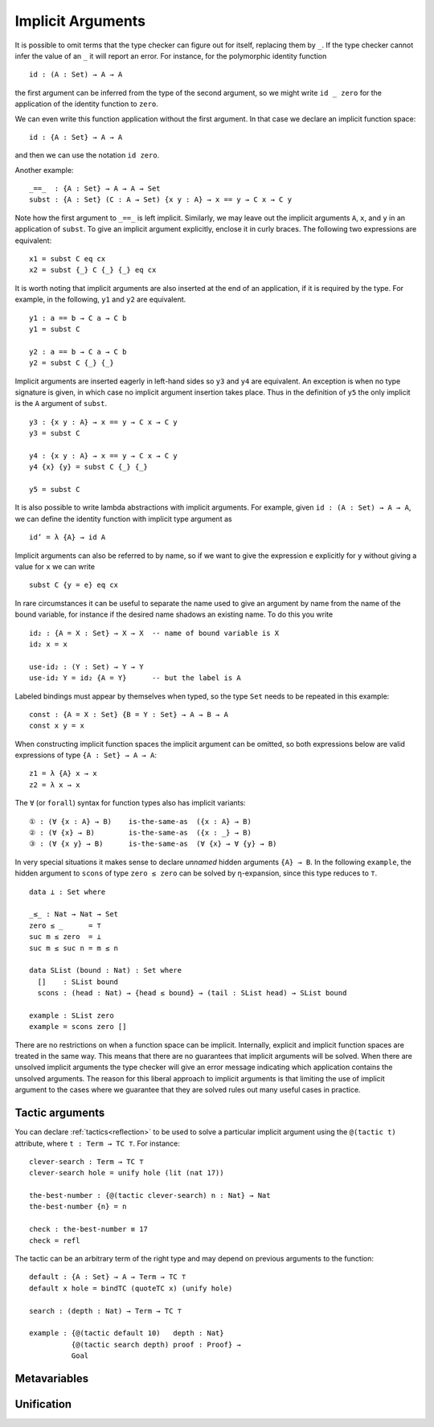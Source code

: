 ..
  ::
  {-# OPTIONS --allow-unsolved-metas #-}
  module language.implicit-arguments (A B : Set) (C : A → Set) where

  open import Agda.Builtin.Equality
  open import Agda.Builtin.Unit using (⊤)
  open import Agda.Builtin.Nat using (Nat; zero; suc)

  _is-the-same-as_ = _≡_


.. _implicit-arguments:

******************
Implicit Arguments
******************

It is possible to omit terms that the type checker can figure out for
itself, replacing them by ``_``.
If the type checker cannot infer the value of an ``_`` it will report
an error.
For instance, for the polymorphic identity function

..
  ::
  module example₁ where
    postulate

::

        id : (A : Set) → A → A

the first argument can be inferred from the type of the second argument,
so we might write ``id _ zero`` for the application of the identity function to ``zero``.

We can even write this function application without the first argument.
In that case we declare an implicit function space:

..
  ::
  module example₂ where
    postulate

::

        id : {A : Set} → A → A

and then we can use the notation ``id zero``.

Another example:

..
  ::
  postulate

::

     _==_  : {A : Set} → A → A → Set
     subst : {A : Set} (C : A → Set) {x y : A} → x == y → C x → C y

Note how the first argument to ``_==_`` is left implicit.
Similarly, we may leave out the implicit arguments ``A``, ``x``, and ``y`` in an
application of ``subst``.
To give an implicit argument explicitly, enclose it in curly braces.
The following two expressions are equivalent:

..
  ::
  module example₄ (x y : A) (eq : x == y) (cx : C x)  where

::

    x1 = subst C eq cx
    x2 = subst {_} C {_} {_} eq cx

..
 ::
    prop-hidden : x1 is-the-same-as x2
    prop-hidden = refl


It is worth noting that implicit arguments are also inserted at the end of an application,
if it is required by the type.
For example, in the following, ``y1`` and ``y2`` are equivalent.

..
  ::
  module example₅ (a b : A ) where

::


    y1 : a == b → C a → C b
    y1 = subst C

    y2 : a == b → C a → C b
    y2 = subst C {_} {_}

..
 ::
    prop-hidden : y1 is-the-same-as y2
    prop-hidden = refl

Implicit arguments are inserted eagerly in left-hand sides so ``y3`` and ``y4``
are equivalent. An exception is when no type signature is given, in which case
no implicit argument insertion takes place. Thus in the definition of ``y5``
the only implicit is the ``A`` argument of ``subst``.

::

  y3 : {x y : A} → x == y → C x → C y
  y3 = subst C

  y4 : {x y : A} → x == y → C x → C y
  y4 {x} {y} = subst C {_} {_}

  y5 = subst C

..
 ::
  prop-hidden₅ : y3 is-the-same-as y4
  prop-hidden₅ = refl

  prop-hidden₆ : y4 is-the-same-as y5
  prop-hidden₆ = refl


It is also possible to write lambda abstractions with implicit arguments. For
example, given ``id : (A : Set) → A → A``, we can define the identity function with
implicit type argument as

..
  ::
  postulate id : (A : Set) → A → A

::

  id’ = λ {A} → id A

Implicit arguments can also be referred to by name,
so if we want to give the expression ``e`` explicitly for ``y``
without giving a value for ``x`` we can write

..
  ::
  module example₆ (x : A) (e : A) (eq : x == e) (cx : C x)  where
    y6 =

::

      subst C {y = e} eq cx

In rare circumstances it can be useful to separate the name used to give an
argument by name from the name of the bound variable, for instance if the desired
name shadows an existing name. To do this you write

::

  id₂ : {A = X : Set} → X → X  -- name of bound variable is X
  id₂ x = x

  use-id₂ : (Y : Set) → Y → Y
  use-id₂ Y = id₂ {A = Y}      -- but the label is A

Labeled bindings must appear by themselves when typed, so the type ``Set`` needs to
be repeated in this example:

::

  const : {A = X : Set} {B = Y : Set} → A → B → A
  const x y = x

When constructing implicit function spaces the implicit argument can be omitted,
so both expressions below are valid expressions of type ``{A : Set} → A → A``:

::

  z1 = λ {A} x → x
  z2 = λ x → x

..
  ::
  postulate P : ({A : Set} → A → A) → Set
  postulate P₁ : P z1
  postulate P₂ : P z2

The ``∀`` (or ``forall``) syntax for function types also has implicit variants:

::

  ① : (∀ {x : A} → B)    is-the-same-as  ({x : A} → B)
  ② : (∀ {x} → B)        is-the-same-as  ({x : _} → B)
  ③ : (∀ {x y} → B)      is-the-same-as  (∀ {x} → ∀ {y} → B)

..
  ::
  ① = refl
  ② = refl
  ③ = refl


In very special situations it makes sense to declare *unnamed* hidden arguments
``{A} → B``.  In the following ``example``, the hidden argument to ``scons`` of type
``zero ≤ zero`` can be solved by η-expansion, since this type reduces to ``⊤``.

..
  ::
  module UnnamedImplicit where

::

    data ⊥ : Set where

    _≤_ : Nat → Nat → Set
    zero ≤ _      = ⊤
    suc m ≤ zero  = ⊥
    suc m ≤ suc n = m ≤ n

    data SList (bound : Nat) : Set where
      []    : SList bound
      scons : (head : Nat) → {head ≤ bound} → (tail : SList head) → SList bound

    example : SList zero
    example = scons zero []

There are no restrictions on when a function space can be implicit.
Internally, explicit and implicit function spaces are treated in the same way.
This means that there are no guarantees that implicit arguments will be solved.
When there are unsolved implicit arguments the type checker will give
an error message indicating which application contains the unsolved
arguments.
The reason for this liberal approach to implicit arguments is that
limiting the use of implicit argument to the cases where we guarantee
that they are solved rules out many useful cases in practice.

.. _tactic_arguments:

Tactic arguments
----------------

..
  ::
  open import Agda.Builtin.Reflection
  open import Agda.Builtin.Unit
  open import Agda.Builtin.Nat
  open import Agda.Builtin.List
  Proof = Nat
  Goal  = Nat

You can declare :ref:`tactics<reflection>` to be used to solve a particular implicit argument using
the ``@(tactic t)`` attribute, where ``t : Term → TC ⊤``. For instance::

  clever-search : Term → TC ⊤
  clever-search hole = unify hole (lit (nat 17))

  the-best-number : {@(tactic clever-search) n : Nat} → Nat
  the-best-number {n} = n

  check : the-best-number ≡ 17
  check = refl

The tactic can be an arbitrary term of the right type and may depend on previous arguments to the function::

  default : {A : Set} → A → Term → TC ⊤
  default x hole = bindTC (quoteTC x) (unify hole)

  search : (depth : Nat) → Term → TC ⊤

  example : {@(tactic default 10)   depth : Nat}
            {@(tactic search depth) proof : Proof} →
            Goal

..
  ::
  search depth hole = unify hole (lit (nat depth))
  example {proof = p} = p
  check₁ : example ≡ 10
  check₁ = refl

.. _metavariables:

Metavariables
-------------

.. _unification:

Unification
-----------
